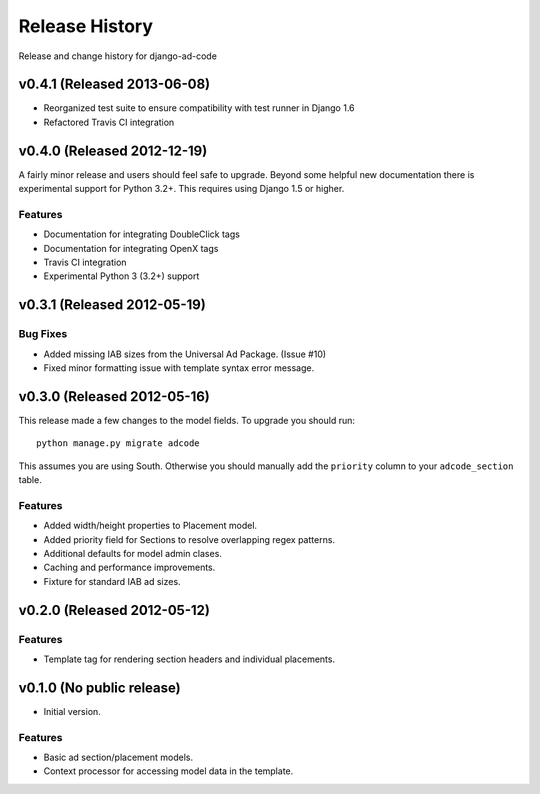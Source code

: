 Release History
====================================

Release and change history for django-ad-code


v0.4.1 (Released 2013-06-08)
------------------------------------

- Reorganized test suite to ensure compatibility with test runner in Django 1.6
- Refactored Travis CI integration


v0.4.0 (Released 2012-12-19)
------------------------------------

A fairly minor release and users should feel safe to upgrade. Beyond some helpful
new documentation there is experimental support for Python 3.2+. This requires
using Django 1.5 or higher.

Features
_________________

- Documentation for integrating DoubleClick tags
- Documentation for integrating OpenX tags
- Travis CI integration
- Experimental Python 3 (3.2+) support


v0.3.1 (Released 2012-05-19)
------------------------------------

Bug Fixes
_________________

- Added missing IAB sizes from the Universal Ad Package. (Issue #10)
- Fixed minor formatting issue with template syntax error message.


v0.3.0 (Released 2012-05-16)
------------------------------------

This release made a few changes to the model fields. To upgrade you should run::

    python manage.py migrate adcode

This assumes you are using South. Otherwise you should manually add the ``priority``
column to your ``adcode_section`` table.

Features
_________________

- Added width/height properties to Placement model.
- Added priority field for Sections to resolve overlapping regex patterns.
- Additional defaults for model admin clases.
- Caching and performance improvements.
- Fixture for standard IAB ad sizes.


v0.2.0 (Released 2012-05-12)
------------------------------------

Features
_________________

- Template tag for rendering section headers and individual placements.


v0.1.0 (No public release)
------------------------------------

- Initial version.

Features
_________________

- Basic ad section/placement models.
- Context processor for accessing model data in the template.
